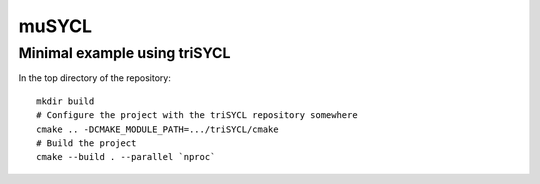 muSYCL
======

Minimal example using triSYCL
-----------------------------

In the top directory of the repository::

  mkdir build
  # Configure the project with the triSYCL repository somewhere
  cmake .. -DCMAKE_MODULE_PATH=.../triSYCL/cmake
  # Build the project
  cmake --build . --parallel `nproc`
